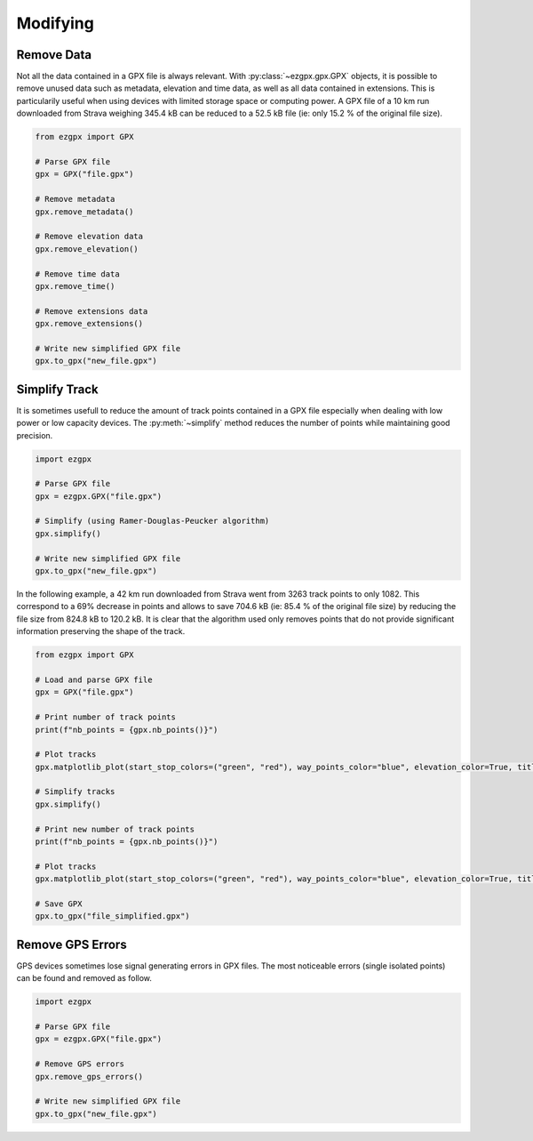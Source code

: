 Modifying
---------

Remove Data
^^^^^^^^^^^

Not all the data contained in a GPX file is always relevant. With :py:class:`~ezgpx.gpx.GPX` objects, it is possible to remove unused data such as metadata, elevation and time data, as well as all data contained in extensions. This is particularily useful when using devices with limited storage space or computing power. A GPX file of a 10 km run downloaded from Strava weighing 345.4 kB can be reduced to a 52.5 kB file (ie: only 15.2 % of the original file size).

.. code-block:: python

    from ezgpx import GPX

    # Parse GPX file
    gpx = GPX("file.gpx")

    # Remove metadata
    gpx.remove_metadata()

    # Remove elevation data
    gpx.remove_elevation()

    # Remove time data
    gpx.remove_time()

    # Remove extensions data
    gpx.remove_extensions()

    # Write new simplified GPX file
    gpx.to_gpx("new_file.gpx")

Simplify Track
^^^^^^^^^^^^^^

It is sometimes usefull to reduce the amount of track points contained in a GPX file especially when dealing with low power or low capacity devices. The :py:meth:`~simplify` method reduces the number of points while maintaining good precision.

.. code-block:: python

    import ezgpx

    # Parse GPX file
    gpx = ezgpx.GPX("file.gpx")

    # Simplify (using Ramer-Douglas-Peucker algorithm)
    gpx.simplify()

    # Write new simplified GPX file
    gpx.to_gpx("new_file.gpx")

In the following example, a 42 km run downloaded from Strava went from 3263 track points to only 1082. This correspond to a 69% decrease in points and allows to save 704.6 kB (ie: 85.4 % of the original file size) by reducing the file size from 824.8 kB to 120.2 kB.  It is clear that the algorithm used only removes points that do not provide significant information preserving the shape of the track.

.. code-block:: python

    from ezgpx import GPX

    # Load and parse GPX file
    gpx = GPX("file.gpx")

    # Print number of track points
    print(f"nb_points = {gpx.nb_points()}")

    # Plot tracks
    gpx.matplotlib_plot(start_stop_colors=("green", "red"), way_points_color="blue", elevation_color=True, title="Run", duration=(0,0), distance=(0.5,0), ascent=(1,0))

    # Simplify tracks
    gpx.simplify()

    # Print new number of track points
    print(f"nb_points = {gpx.nb_points()}")

    # Plot tracks
    gpx.matplotlib_plot(start_stop_colors=("green", "red"), way_points_color="blue", elevation_color=True, title="Run", duration=(0,0), distance=(0.5,0), ascent=(1,0))

    # Save GPX
    gpx.to_gpx("file_simplified.gpx")

.. image:: ../../../img/simplify_1.png
  :width: 500
  :alt: Track plot followed by the simplified track plot

Remove GPS Errors
^^^^^^^^^^^^^^^^^

GPS devices sometimes lose signal generating errors in GPX files. The most noticeable errors (single isolated points) can be found and removed as follow.

.. code-block:: python

    import ezgpx

    # Parse GPX file
    gpx = ezgpx.GPX("file.gpx")

    # Remove GPS errors
    gpx.remove_gps_errors()

    # Write new simplified GPX file
    gpx.to_gpx("new_file.gpx")